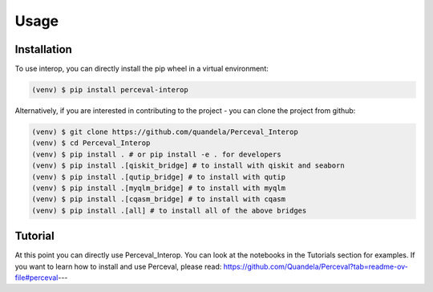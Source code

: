 Usage
=====

Installation
------------

To use interop, you can directly install the pip wheel in a virtual environment:

.. code-block:: bash

   (venv) $ pip install perceval-interop

Alternatively, if you are interested in contributing to the project - you can clone the project from github:

.. code-block:: bash

   (venv) $ git clone https://github.com/quandela/Perceval_Interop
   (venv) $ cd Perceval_Interop
   (venv) $ pip install . # or pip install -e . for developers
   (venv) $ pip install .[qiskit_bridge] # to install with qiskit and seaborn
   (venv) $ pip install .[qutip_bridge] # to install with qutip
   (venv) $ pip install .[myqlm_bridge] # to install with myqlm
   (venv) $ pip install .[cqasm_bridge] # to install with cqasm
   (venv) $ pip install .[all] # to install all of the above bridges

Tutorial
--------

At this point you can directly use Perceval_Interop. You can look at the notebooks in the Tutorials section for examples.
If you want to learn how to install and use Perceval, please read: https://github.com/Quandela/Perceval?tab=readme-ov-file#perceval---
